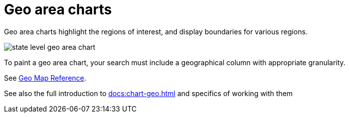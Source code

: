 = Geo area charts
:last_updated: 06/23/2021
:experimental:
:linkattrs:
:redirect_from: /end-user/search/about-geo-charts.html#area-charts

Geo area charts highlight the regions of interest, and display boundaries for various regions.

image::state_level_geo_area_chart.png[]

To paint a geo area chart, your search must include a geographical column with appropriate granularity.

See xref:geomap-reference.adoc[Geo Map Reference].

See also the full introduction to xref:docs:chart-geo.adoc[] and specifics of working with them